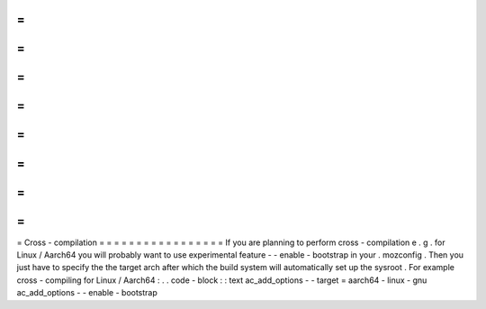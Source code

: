 =
=
=
=
=
=
=
=
=
=
=
=
=
=
=
=
=
Cross
-
compilation
=
=
=
=
=
=
=
=
=
=
=
=
=
=
=
=
=
If
you
are
planning
to
perform
cross
-
compilation
e
.
g
.
for
Linux
/
Aarch64
you
will
probably
want
to
use
experimental
feature
-
-
enable
-
bootstrap
in
your
.
mozconfig
.
Then
you
just
have
to
specify
the
the
target
arch
after
which
the
build
system
will
automatically
set
up
the
sysroot
.
For
example
cross
-
compiling
for
Linux
/
Aarch64
:
.
.
code
-
block
:
:
text
ac_add_options
-
-
target
=
aarch64
-
linux
-
gnu
ac_add_options
-
-
enable
-
bootstrap
